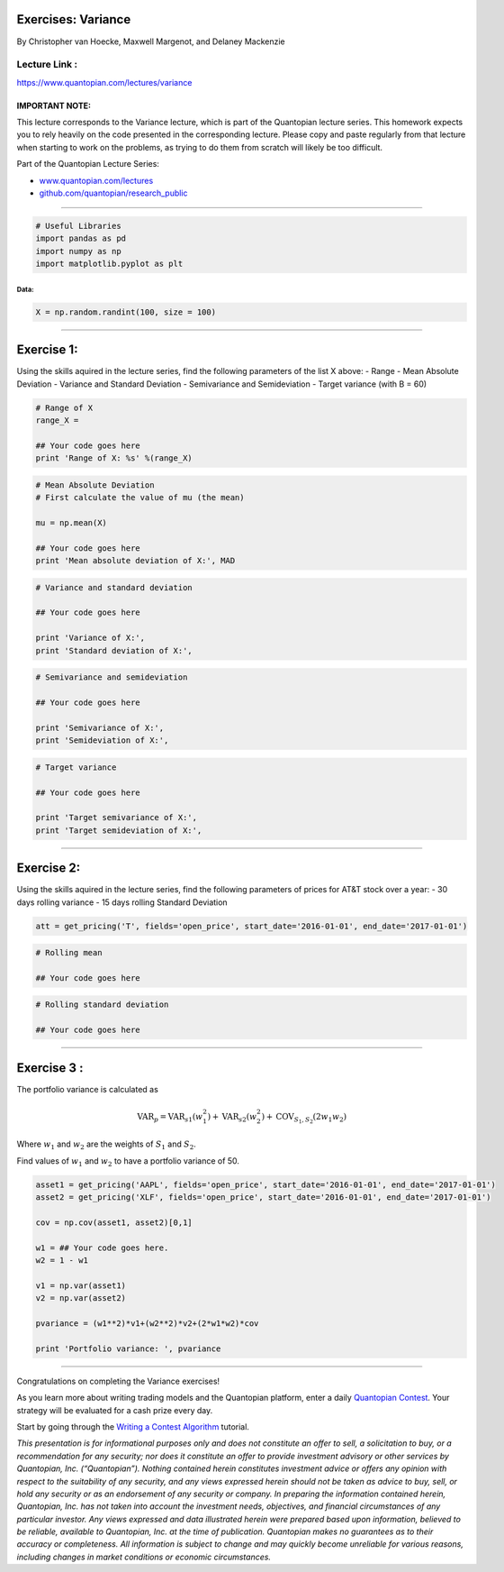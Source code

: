 Exercises: Variance
===================

By Christopher van Hoecke, Maxwell Margenot, and Delaney Mackenzie

Lecture Link :
--------------

https://www.quantopian.com/lectures/variance

IMPORTANT NOTE:
~~~~~~~~~~~~~~~

This lecture corresponds to the Variance lecture, which is part of the
Quantopian lecture series. This homework expects you to rely heavily on
the code presented in the corresponding lecture. Please copy and paste
regularly from that lecture when starting to work on the problems, as
trying to do them from scratch will likely be too difficult.

Part of the Quantopian Lecture Series:

-  `www.quantopian.com/lectures <https://www.quantopian.com/lectures>`__
-  `github.com/quantopian/research_public <https://github.com/quantopian/research_public>`__

--------------

.. code:: ipython2

    # Useful Libraries
    import pandas as pd
    import numpy as np
    import matplotlib.pyplot as plt

Data:
^^^^^

.. code:: ipython2

    X = np.random.randint(100, size = 100)

--------------

Exercise 1:
===========

Using the skills aquired in the lecture series, find the following
parameters of the list X above: - Range - Mean Absolute Deviation -
Variance and Standard Deviation - Semivariance and Semideviation -
Target variance (with B = 60)

.. code:: ipython2

    # Range of X
    range_X =
    
    ## Your code goes here
    print 'Range of X: %s' %(range_X)

.. code:: ipython2

    # Mean Absolute Deviation
    # First calculate the value of mu (the mean)
    
    mu = np.mean(X)
    
    ## Your code goes here
    print 'Mean absolute deviation of X:', MAD

.. code:: ipython2

    # Variance and standard deviation
    
    ## Your code goes here
    
    print 'Variance of X:',
    print 'Standard deviation of X:',

.. code:: ipython2

    # Semivariance and semideviation
    
    ## Your code goes here
    
    print 'Semivariance of X:', 
    print 'Semideviation of X:', 

.. code:: ipython2

    # Target variance
    
    ## Your code goes here
    
    print 'Target semivariance of X:',
    print 'Target semideviation of X:', 

--------------

Exercise 2:
===========

Using the skills aquired in the lecture series, find the following
parameters of prices for AT&T stock over a year: - 30 days rolling
variance - 15 days rolling Standard Deviation

.. code:: ipython2

    att = get_pricing('T', fields='open_price', start_date='2016-01-01', end_date='2017-01-01')

.. code:: ipython2

    # Rolling mean
    
    ## Your code goes here

.. code:: ipython2

    # Rolling standard deviation
    
    ## Your code goes here

--------------

Exercise 3 :
============

The portfolio variance is calculated as

.. math:: \text{VAR}_p = \text{VAR}_{s1} (w_1^2) + \text{VAR}_{s2}(w_2^2) + \text{COV}_{S_1, S_2} (2 w_1 w_2)

Where :math:`w_1` and :math:`w_2` are the weights of :math:`S_1` and
:math:`S_2`.

Find values of :math:`w_1` and :math:`w_2` to have a portfolio variance
of 50.

.. code:: ipython2

    asset1 = get_pricing('AAPL', fields='open_price', start_date='2016-01-01', end_date='2017-01-01')
    asset2 = get_pricing('XLF', fields='open_price', start_date='2016-01-01', end_date='2017-01-01')
    
    cov = np.cov(asset1, asset2)[0,1]
    
    w1 = ## Your code goes here.
    w2 = 1 - w1
    
    v1 = np.var(asset1)
    v2 = np.var(asset2)
    
    pvariance = (w1**2)*v1+(w2**2)*v2+(2*w1*w2)*cov
    
    print 'Portfolio variance: ', pvariance

--------------

Congratulations on completing the Variance exercises!

As you learn more about writing trading models and the Quantopian
platform, enter a daily `Quantopian
Contest <https://www.quantopian.com/contest>`__. Your strategy will be
evaluated for a cash prize every day.

Start by going through the `Writing a Contest
Algorithm <https://www.quantopian.com/tutorials/contest>`__ tutorial.

*This presentation is for informational purposes only and does not
constitute an offer to sell, a solicitation to buy, or a recommendation
for any security; nor does it constitute an offer to provide investment
advisory or other services by Quantopian, Inc. (“Quantopian”). Nothing
contained herein constitutes investment advice or offers any opinion
with respect to the suitability of any security, and any views expressed
herein should not be taken as advice to buy, sell, or hold any security
or as an endorsement of any security or company. In preparing the
information contained herein, Quantopian, Inc. has not taken into
account the investment needs, objectives, and financial circumstances of
any particular investor. Any views expressed and data illustrated herein
were prepared based upon information, believed to be reliable, available
to Quantopian, Inc. at the time of publication. Quantopian makes no
guarantees as to their accuracy or completeness. All information is
subject to change and may quickly become unreliable for various reasons,
including changes in market conditions or economic circumstances.*
